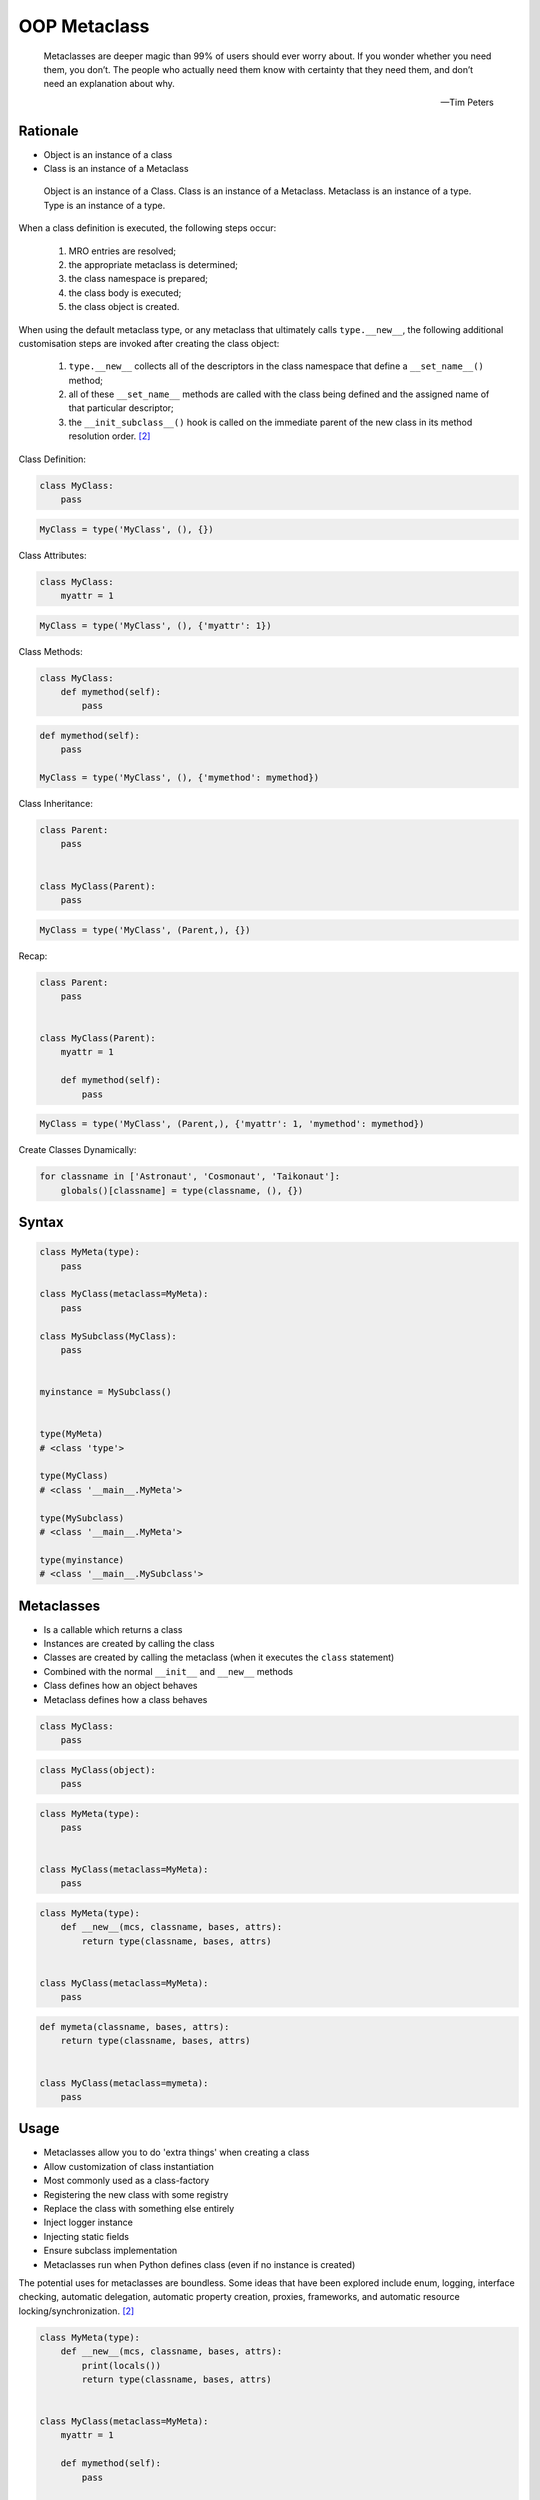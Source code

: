 OOP Metaclass
=============


.. epigraph::

    Metaclasses are deeper magic than 99% of users should ever worry about.
    If you wonder whether you need them, you don’t.
    The people who actually need them know with certainty that they need
    them, and don’t need an explanation about why.

    -- Tim Peters


Rationale
---------
* Object is an instance of a class
* Class is an instance of a Metaclass

.. figure:: img/oop-metaclass-inheritance.png

    Object is an instance of a Class.
    Class is an instance of a Metaclass.
    Metaclass is an instance of a type.
    Type is an instance of a type.


When a class definition is executed, the following steps occur:

    #. MRO entries are resolved;
    #. the appropriate metaclass is determined;
    #. the class namespace is prepared;
    #. the class body is executed;
    #. the class object is created.

When using the default metaclass type, or any metaclass that ultimately calls ``type.__new__``, the following additional customisation steps are invoked after creating the class object:

    #. ``type.__new__`` collects all of the descriptors in the class namespace that define a ``__set_name__()`` method;
    #. all of these ``__set_name__`` methods are called with the class being defined and the assigned name of that particular descriptor;
    #. the ``__init_subclass__()`` hook is called on the immediate parent of the new class in its method resolution order. [#pydocclassobject]_

Class Definition:

.. code-block:: python

    class MyClass:
        pass

.. code-block:: python

    MyClass = type('MyClass', (), {})

Class Attributes:

.. code-block:: python

    class MyClass:
        myattr = 1

.. code-block:: python

    MyClass = type('MyClass', (), {'myattr': 1})

Class Methods:

.. code-block:: python

    class MyClass:
        def mymethod(self):
            pass

.. code-block:: python

    def mymethod(self):
        pass

    MyClass = type('MyClass', (), {'mymethod': mymethod})

Class Inheritance:

.. code-block:: python

    class Parent:
        pass


    class MyClass(Parent):
        pass

.. code-block:: python

    MyClass = type('MyClass', (Parent,), {})

Recap:

.. code-block:: python

    class Parent:
        pass


    class MyClass(Parent):
        myattr = 1

        def mymethod(self):
            pass

.. code-block:: python

    MyClass = type('MyClass', (Parent,), {'myattr': 1, 'mymethod': mymethod})

Create Classes Dynamically:

.. code-block:: python

    for classname in ['Astronaut', 'Cosmonaut', 'Taikonaut']:
        globals()[classname] = type(classname, (), {})


Syntax
------
.. code-block:: python

    class MyMeta(type):
        pass

    class MyClass(metaclass=MyMeta):
        pass

    class MySubclass(MyClass):
        pass


    myinstance = MySubclass()


    type(MyMeta)
    # <class 'type'>

    type(MyClass)
    # <class '__main__.MyMeta'>

    type(MySubclass)
    # <class '__main__.MyMeta'>

    type(myinstance)
    # <class '__main__.MySubclass'>


Metaclasses
-----------
* Is a callable which returns a class
* Instances are created by calling the class
* Classes are created by calling the metaclass (when it executes the ``class`` statement)
* Combined with the normal ``__init__`` and ``__new__`` methods
* Class defines how an object behaves
* Metaclass defines how a class behaves

.. code-block:: python

    class MyClass:
        pass

.. code-block:: python

    class MyClass(object):
        pass

.. code-block:: python

    class MyMeta(type):
        pass


    class MyClass(metaclass=MyMeta):
        pass

.. code-block:: python

    class MyMeta(type):
        def __new__(mcs, classname, bases, attrs):
            return type(classname, bases, attrs)


    class MyClass(metaclass=MyMeta):
        pass

.. code-block:: python

    def mymeta(classname, bases, attrs):
        return type(classname, bases, attrs)


    class MyClass(metaclass=mymeta):
        pass


Usage
-----
* Metaclasses allow you to do 'extra things' when creating a class
* Allow customization of class instantiation
* Most commonly used as a class-factory
* Registering the new class with some registry
* Replace the class with something else entirely
* Inject logger instance
* Injecting static fields
* Ensure subclass implementation
* Metaclasses run when Python defines class (even if no instance is created)

The potential uses for metaclasses are boundless. Some ideas that have been explored include enum, logging, interface checking, automatic delegation, automatic property creation, proxies, frameworks, and automatic resource locking/synchronization. [#pydocclassobject]_

.. code-block:: python

    class MyMeta(type):
        def __new__(mcs, classname, bases, attrs):
            print(locals())
            return type(classname, bases, attrs)


    class MyClass(metaclass=MyMeta):
        myattr = 1

        def mymethod(self):
            pass

    # {'self': <class '__main__.MyMeta'>,
    #  'classname': 'MyClass',
    #  'bases': (),
    #  'attrs': {'__module__': '__main__',
    #            '__qualname__': 'MyClass',
    #            'myattr': 1,
    #            'mymethod': <function MyClass.mymethod at 0x10ae39ca0>}}


Keyword Arguments
-----------------
.. code-block:: python

    class MyMeta(type):
        def __new__(mcs, classname, bases, attrs, myvar):
            if myvar:
                ...
            return type(classname, bases, attrs)


    class MyClass(metaclass=MyMeta, myvar=True):
        pass


Methods
-------
* ``__prepare__(metacls, name, bases, **kwargs) -> dict`` - on class namespace initialization
* ``__new__(mcs, classname, bases, attrs) -> cls`` - before class creation
* ``__init__(self, name, bases, attrs) -> None`` - after class creation
* ``__call__(self, *args, **kwargs)`` - allows custom behavior when the class is called

Once the appropriate metaclass has been identified, then the class namespace is prepared. If the metaclass has a ``__prepare__`` attribute, it is called as ``namespace = metaclass.__prepare__(name, bases, **kwds)`` (where the additional keyword arguments, if any, come from the class definition). The ``__prepare__`` method should be implemented as a ``classmethod()``. The namespace returned by ``__prepare__`` is passed in to ``__new__``, but when the final class object is created the namespace is copied into a new ``dict``. If the metaclass has no ``__prepare__`` attribute, then the class namespace is initialised as an empty ordered mapping. [#pydocsprepare]_

.. code-block:: python

    class MyMeta(type):
        @classmethod
        def __prepare__(metacls, name, bases) -> dict:
            pass

        def __new__(mcs, classname, bases, attrs) -> Any:
            pass

        def __init__(self, *args, **kwargs) -> None:
            pass

        def __call__(self, *args, **kwargs) -> Any:
            pass


Example
-------
.. code-block:: python

    import logging


    class Logger(type):
        def __init__(cls, *args, **kwargs):
            cls._logger = logging.getLogger(cls.__name__)


    class Astronaut(metaclass=Logger):
        pass


    class Cosmonaut(metaclass=Logger):
        pass



    print(Astronaut._logger)
    # <Logger Astronaut (WARNING)>

    print(Cosmonaut._logger)
    # <Logger Cosmonaut (WARNING)>


Type Metaclass
--------------
.. code-block:: python

    type(1)           # <class 'int'>
    type(int)         # <class 'type'>
    type(type)        # <class 'type'>

.. code-block:: python

    type(float)       # <class 'type'>
    type(bool)        # <class 'type'>
    type(str)         # <class 'type'>
    type(bytes)       # <class 'type'>
    type(list)        # <class 'type'>
    type(tuple)       # <class 'type'>
    type(set)         # <class 'type'>
    type(frozenset)   # <class 'type'>
    type(dict)        # <class 'type'>

.. code-block:: python

    type(object)      # <class 'type'>
    type(type)        # <class 'type'>

.. figure:: img/oop-metaclass-diagram.png

    Object is an instance of a Class.
    Class is an instance of a Metaclass.
    Metaclass is an instance of a type.
    Type is an instance of a type.

.. code-block:: python

    class MyClass:
        pass


    my = MyClass()

    MyClass.__class__.__bases__
    # (<class 'object'>,)

    my.__class__.__bases__
    # (<class 'object'>,)

.. code-block:: python

    class MyClass(object):
        pass


    my = MyClass()

    MyClass.__class__.__bases__
    # (<class 'object'>,)

    my.__class__.__bases__
    # (<class 'object'>,)

.. code-block:: python

    class MyMeta(type):
        pass

    class MyClass(metaclass=MyMeta):
        pass


    my = MyClass()

    MyClass.__class__.__bases__
    # (<class 'type'>,)

    my.__class__.__bases__
    # (<class 'object'>,)

.. code-block:: python

    class MyMeta(type):
        def __new__(mcs, classname, bases, attrs):
            return type(classname, bases, attrs)


    class MyClass(metaclass=MyMeta):
        pass


Method Resolution Order
-----------------------
.. code-block:: python

    class Astronaut:
        pass


    astro = Astronaut()

    isinstance(astro, Astronaut)
    # True

    isinstance(astro, object)
    # True

    Astronaut.__mro__
    # (<class '__main__.Astronaut'>, <class 'object'>)

.. code-block:: python

    class AstroMeta(type):
        pass


    class Astronaut(metaclass=AstroMeta):
        pass


    astro = Astronaut()

    isinstance(astro, Astronaut)
    # True

    isinstance(astro, object)
    # True

    isinstance(astro, AstroMeta)
    # False

    isinstance(Astronaut, AstroMeta)
    # True

    Astronaut.__mro__
    # (<class '__main__.Astronaut'>, <class 'object'>)


Example
-------
.. code-block:: python

    import logging


    def new(cls):
        obj = super().__new__(cls)
        obj._logger = logging.getLogger(cls.__name__)
        return obj


    class Astronaut:
        pass


    Astronaut.__new__ = new

    mark = Astronaut()
    melissa = Astronaut()

    print(mark._logger)
    # <Logger Astronaut (WARNING)>

    print(melissa._logger)
    # <Logger Astronaut (WARNING)>

.. code-block:: python

    import logging


    def new(cls):
        obj = super().__new__(cls)
        obj._logger = logging.getLogger(cls.__name__)
        return obj

    str.__new__ = new
    # Traceback (most recent call last):
    # TypeError: can't set attributes of built-in/extension type 'str'

.. code-block:: python

    import logging


    def new(cls):
        obj = super().__new__(cls)
        obj._logger = logging.getLogger(cls.__name__)
        return obj

    type.__new__ = new
    # Traceback (most recent call last):
    # TypeError: can't set attributes of built-in/extension type 'type'


Use Case
--------
Injecting logger instance:

.. code-block:: python

    import logging


    class Logger(type):
        def __init__(cls, *args, **kwargs):
            cls._logger = logging.getLogger(cls.__name__)


    class Astronaut(metaclass=Logger):
        pass


    class Cosmonaut(metaclass=Logger):
        pass



    print(Astronaut._logger)
    # <Logger Astronaut (WARNING)>

    print(Cosmonaut._logger)
    # <Logger Cosmonaut (WARNING)>

Abstract Base Class:

.. code-block:: python

    from abc import ABCMeta, abstractmethod


    class Astronaut(metaclass=ABCMeta):

        @abstractmethod
        def say_hello(self):
            pass


    astro = Astronaut()
    # Traceback (most recent call last):
    # TypeError: Can't instantiate abstract class Astronaut with abstract methods say_hello

.. code-block:: python

    class EventListener(type):
        listeners: dict[str, list[callable]] = {}

        @classmethod
        def register(cls, *clsnames):
            def wrapper(func):
                for clsname in clsnames:
                    if clsname not in cls.listeners:
                        cls.listeners[clsname] = []
                    cls.listeners[clsname] += [func]
            return wrapper

        def __new__(mcs, classname, bases, attrs):
            for listener in mcs.listeners.get(classname, []):
                listener.__call__(classname, bases, attrs)
            return type(classname, bases, attrs)


    @EventListener.register('Astronaut')
    def hello_class(clsname, bases, attrs):
        print(f'\n\nHello new class {clsname}\n')


    @EventListener.register('Astronaut', 'Person')
    def print_name(clsname, bases, attrs):
        print('\nNew class created')
        print('Classname:', clsname)
        print('Bases:', bases)
        print('Attrs:', attrs)


    class Person(metaclass=EventListener):
        pass


    class Astronaut(Person, metaclass=EventListener):
        pass

    # New class created
    # Classname: Person
    # Bases: ()
    # Attrs: {'__module__': '__main__', '__qualname__': 'Person'}
    #
    #
    # Hello new class Astronaut
    #
    #
    # New class created
    # Classname: Astronaut
    # Bases: (<class '__main__.Person'>,)
    # Attrs: {'__module__': '__main__', '__qualname__': 'Astronaut'}



.. code-block:: python

    class Singleton(type):
        _instances = {}
        def __call__(cls, *args, **kwargs):
            if cls not in cls._instances:
                cls._instances[cls] = super().__call__(*args, **kwargs)
            return cls._instances[cls]


    class MyClass(metaclass=Singleton):
        pass

.. code-block:: python

    class Final(type):
        def __new__(mcs, classname, base, attrs):
            for cls in base:
                if isinstance(cls, Final):
                    raise TypeError(f'{cls.__name__} is final and cannot inherit from it')
            return type.__new__(mcs, classname, base, attrs)


    class MyClass(metaclass=Final):
        pass


    class SomeOtherClass(MyClass):
       pass

    # Traceback (most recent call last):
    # TypeError: MyClass is final and cannot inherit from it

Create classes dynamically:

.. code-block:: python

    DATA = [('Sepal length', 'Sepal width', 'Petal length', 'Petal width', 'Species'),
            (5.8, 2.7, 5.1, 1.9, 'virginica'),
            (5.1, 3.5, 1.4, 0.2, 'setosa'),
            (5.7, 2.8, 4.1, 1.3, 'versicolor'),
            (6.3, 2.9, 5.6, 1.8, 'virginica'),
            (6.4, 3.2, 4.5, 1.5, 'versicolor'),
            (4.7, 3.2, 1.3, 0.2, 'setosa'),
            (7.0, 3.2, 4.7, 1.4, 'versicolor'),
            (7.6, 3.0, 6.6, 2.1, 'virginica'),
            (4.9, 3.0, 1.4, 0.2, 'setosa'),]


    class Iris:
        pass


    for *data, species in DATA[1:]:
        species = species.capitalize()
        if species not in globals():
            globals()[species] = type(species, (Iris,), {})

.. code-block:: python

    DATA = [
        ('Sepal length', 'Sepal width', 'Petal length', 'Petal width', 'Species'),
        (5.8, 2.7, 5.1, 1.9, 'virginica'),
        (5.1, 3.5, 1.4, 0.2, 'setosa'),
        (5.7, 2.8, 4.1, 1.3, 'versicolor'),
        (6.3, 2.9, 5.6, 1.8, 'virginica'),
        (6.4, 3.2, 4.5, 1.5, 'versicolor'),
        (4.7, 3.2, 1.3, 0.2, 'setosa'),
        (7.0, 3.2, 4.7, 1.4, 'versicolor'),
        (7.6, 3.0, 6.6, 2.1, 'virginica'),
        (4.9, 3.0, 1.4, 0.2, 'setosa')]

    header, *data = DATA
    header = [x.lower().replace(' ', '_') for x in header]


    class Iris:
        def __init__(self, *args):
            for attrname, attrvalue in zip(header, args):
                setattr(self, attrname, attrvalue)

        def __repr__(self):
            cls = self.__class__.__name__
            attrs = tuple(vars(self).values())
            return f'{cls}{attrs}'


    results = []

    for *features, species in data:
        species = species.capitalize()
        if species not in globals():
            globals()[species] = type(species, (Iris,), {})
        cls = globals()[species]
        results.append(cls(*features))

    print(results)
    # [Virginica(5.8, 2.7, 5.1, 1.9), Setosa(5.1, 3.5, 1.4, 0.2), Versicolor(5.7, 2.8, 4.1, 1.3), Virginica(6.3, 2.9, 5.6, 1.8), Versicolor(6.4, 3.2, 4.5, 1.5), Setosa(4.7, 3.2, 1.3, 0.2), Versicolor(7.0, 3.2, 4.7, 1.4), Virginica(7.6, 3.0, 6.6, 2.1), Setosa(4.9, 3.0, 1.4, 0.2)]


Access static fields of a class, before creating instance:

.. code-block:: python

    from django.db import models

    # class Model(metaclass=...)
    #     ...


    class Person(models.Model):
        firstname = models.CharField(max_length=255)
        lastname = models.CharField(max_length=255)


Metaclass replacements
----------------------
* Effectively accomplish the same thing

Inheritance and ``__init__()`` method:

.. code-block:: python

    import logging


    class Logger:
        def __init__(self):
            self._logger = logging.getLogger(self.__class__.__name__)


    class Astronaut(Logger):
        pass


    astro = Astronaut()
    print(astro._logger)
    # <Logger Astronaut (WARNING)>

Inheritance and ``__new__()`` method:

.. code-block:: python

    import logging


    class Logger:
        def __new__(cls, *args, **kwargs):
            obj = super().__new__(cls)
            obj._logger = logging.getLogger(obj.__class__.__name__)
            return obj


    class Astronaut(Logger):
        pass


    astro = Astronaut()
    print(astro._logger)
    # <Logger Astronaut (WARNING)>

Inheritance for abstract base class validation:

.. code-block:: python

    from abc import ABC, abstractmethod


    class Astronaut(ABC):

        @abstractmethod
        def say_hello(self):
            pass


    astro = Astronaut()
    # Traceback (most recent call last):
    # TypeError: Can't instantiate abstract class Astronaut with abstract methods hello

Class Decorator:

.. code-block:: python

    import logging


    def add_logger(cls):
        class Wrapper(cls):
            _logger = logging.getLogger(cls.__name__)
        return Wrapper


    @add_logger
    class Astronaut:
        pass


    print(Astronaut._logger)
    # <Logger Astronaut (WARNING)>


References
----------
.. [#pydocsprepare] https://docs.python.org/3/reference/datamodel.html#preparing-the-class-namespace
.. [#pydocclassobject] https://docs.python.org/3/reference/datamodel.html#creating-the-class-object


Assignments
-----------
.. todo:: Create assignments
